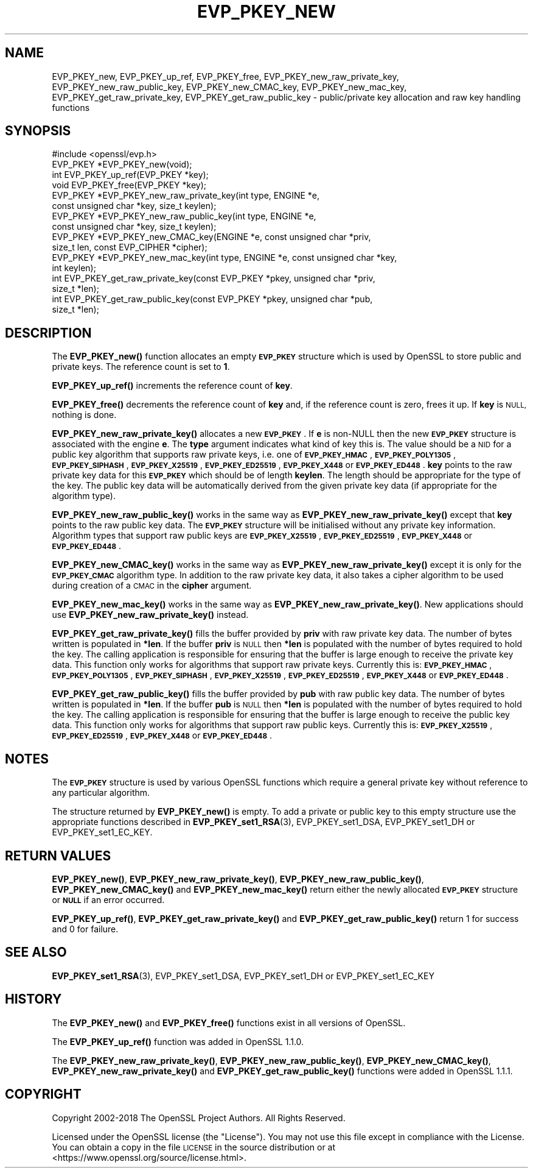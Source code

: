 .\" Automatically generated by Pod::Man 4.11 (Pod::Simple 3.39)
.\"
.\" Standard preamble:
.\" ========================================================================
.de Sp \" Vertical space (when we can't use .PP)
.if t .sp .5v
.if n .sp
..
.de Vb \" Begin verbatim text
.ft CW
.nf
.ne \\$1
..
.de Ve \" End verbatim text
.ft R
.fi
..
.\" Set up some character translations and predefined strings.  \*(-- will
.\" give an unbreakable dash, \*(PI will give pi, \*(L" will give a left
.\" double quote, and \*(R" will give a right double quote.  \*(C+ will
.\" give a nicer C++.  Capital omega is used to do unbreakable dashes and
.\" therefore won't be available.  \*(C` and \*(C' expand to `' in nroff,
.\" nothing in troff, for use with C<>.
.tr \(*W-
.ds C+ C\v'-.1v'\h'-1p'\s-2+\h'-1p'+\s0\v'.1v'\h'-1p'
.ie n \{\
.    ds -- \(*W-
.    ds PI pi
.    if (\n(.H=4u)&(1m=24u) .ds -- \(*W\h'-12u'\(*W\h'-12u'-\" diablo 10 pitch
.    if (\n(.H=4u)&(1m=20u) .ds -- \(*W\h'-12u'\(*W\h'-8u'-\"  diablo 12 pitch
.    ds L" ""
.    ds R" ""
.    ds C` ""
.    ds C' ""
'br\}
.el\{\
.    ds -- \|\(em\|
.    ds PI \(*p
.    ds L" ``
.    ds R" ''
.    ds C`
.    ds C'
'br\}
.\"
.\" Escape single quotes in literal strings from groff's Unicode transform.
.ie \n(.g .ds Aq \(aq
.el       .ds Aq '
.\"
.\" If the F register is >0, we'll generate index entries on stderr for
.\" titles (.TH), headers (.SH), subsections (.SS), items (.Ip), and index
.\" entries marked with X<> in POD.  Of course, you'll have to process the
.\" output yourself in some meaningful fashion.
.\"
.\" Avoid warning from groff about undefined register 'F'.
.de IX
..
.nr rF 0
.if \n(.g .if rF .nr rF 1
.if (\n(rF:(\n(.g==0)) \{\
.    if \nF \{\
.        de IX
.        tm Index:\\$1\t\\n%\t"\\$2"
..
.        if !\nF==2 \{\
.            nr % 0
.            nr F 2
.        \}
.    \}
.\}
.rr rF
.\"
.\" Accent mark definitions (@(#)ms.acc 1.5 88/02/08 SMI; from UCB 4.2).
.\" Fear.  Run.  Save yourself.  No user-serviceable parts.
.    \" fudge factors for nroff and troff
.if n \{\
.    ds #H 0
.    ds #V .8m
.    ds #F .3m
.    ds #[ \f1
.    ds #] \fP
.\}
.if t \{\
.    ds #H ((1u-(\\\\n(.fu%2u))*.13m)
.    ds #V .6m
.    ds #F 0
.    ds #[ \&
.    ds #] \&
.\}
.    \" simple accents for nroff and troff
.if n \{\
.    ds ' \&
.    ds ` \&
.    ds ^ \&
.    ds , \&
.    ds ~ ~
.    ds /
.\}
.if t \{\
.    ds ' \\k:\h'-(\\n(.wu*8/10-\*(#H)'\'\h"|\\n:u"
.    ds ` \\k:\h'-(\\n(.wu*8/10-\*(#H)'\`\h'|\\n:u'
.    ds ^ \\k:\h'-(\\n(.wu*10/11-\*(#H)'^\h'|\\n:u'
.    ds , \\k:\h'-(\\n(.wu*8/10)',\h'|\\n:u'
.    ds ~ \\k:\h'-(\\n(.wu-\*(#H-.1m)'~\h'|\\n:u'
.    ds / \\k:\h'-(\\n(.wu*8/10-\*(#H)'\z\(sl\h'|\\n:u'
.\}
.    \" troff and (daisy-wheel) nroff accents
.ds : \\k:\h'-(\\n(.wu*8/10-\*(#H+.1m+\*(#F)'\v'-\*(#V'\z.\h'.2m+\*(#F'.\h'|\\n:u'\v'\*(#V'
.ds 8 \h'\*(#H'\(*b\h'-\*(#H'
.ds o \\k:\h'-(\\n(.wu+\w'\(de'u-\*(#H)/2u'\v'-.3n'\*(#[\z\(de\v'.3n'\h'|\\n:u'\*(#]
.ds d- \h'\*(#H'\(pd\h'-\w'~'u'\v'-.25m'\f2\(hy\fP\v'.25m'\h'-\*(#H'
.ds D- D\\k:\h'-\w'D'u'\v'-.11m'\z\(hy\v'.11m'\h'|\\n:u'
.ds th \*(#[\v'.3m'\s+1I\s-1\v'-.3m'\h'-(\w'I'u*2/3)'\s-1o\s+1\*(#]
.ds Th \*(#[\s+2I\s-2\h'-\w'I'u*3/5'\v'-.3m'o\v'.3m'\*(#]
.ds ae a\h'-(\w'a'u*4/10)'e
.ds Ae A\h'-(\w'A'u*4/10)'E
.    \" corrections for vroff
.if v .ds ~ \\k:\h'-(\\n(.wu*9/10-\*(#H)'\s-2\u~\d\s+2\h'|\\n:u'
.if v .ds ^ \\k:\h'-(\\n(.wu*10/11-\*(#H)'\v'-.4m'^\v'.4m'\h'|\\n:u'
.    \" for low resolution devices (crt and lpr)
.if \n(.H>23 .if \n(.V>19 \
\{\
.    ds : e
.    ds 8 ss
.    ds o a
.    ds d- d\h'-1'\(ga
.    ds D- D\h'-1'\(hy
.    ds th \o'bp'
.    ds Th \o'LP'
.    ds ae ae
.    ds Ae AE
.\}
.rm #[ #] #H #V #F C
.\" ========================================================================
.\"
.IX Title "EVP_PKEY_NEW 3"
.TH EVP_PKEY_NEW 3 "2019-09-10" "1.1.1d" "OpenSSL"
.\" For nroff, turn off justification.  Always turn off hyphenation; it makes
.\" way too many mistakes in technical documents.
.if n .ad l
.nh
.SH "NAME"
EVP_PKEY_new, EVP_PKEY_up_ref, EVP_PKEY_free, EVP_PKEY_new_raw_private_key, EVP_PKEY_new_raw_public_key, EVP_PKEY_new_CMAC_key, EVP_PKEY_new_mac_key, EVP_PKEY_get_raw_private_key, EVP_PKEY_get_raw_public_key \&\- public/private key allocation and raw key handling functions
.SH "SYNOPSIS"
.IX Header "SYNOPSIS"
.Vb 1
\& #include <openssl/evp.h>
\&
\& EVP_PKEY *EVP_PKEY_new(void);
\& int EVP_PKEY_up_ref(EVP_PKEY *key);
\& void EVP_PKEY_free(EVP_PKEY *key);
\&
\& EVP_PKEY *EVP_PKEY_new_raw_private_key(int type, ENGINE *e,
\&                                        const unsigned char *key, size_t keylen);
\& EVP_PKEY *EVP_PKEY_new_raw_public_key(int type, ENGINE *e,
\&                                       const unsigned char *key, size_t keylen);
\& EVP_PKEY *EVP_PKEY_new_CMAC_key(ENGINE *e, const unsigned char *priv,
\&                                 size_t len, const EVP_CIPHER *cipher);
\& EVP_PKEY *EVP_PKEY_new_mac_key(int type, ENGINE *e, const unsigned char *key,
\&                                int keylen);
\&
\& int EVP_PKEY_get_raw_private_key(const EVP_PKEY *pkey, unsigned char *priv,
\&                                  size_t *len);
\& int EVP_PKEY_get_raw_public_key(const EVP_PKEY *pkey, unsigned char *pub,
\&                                 size_t *len);
.Ve
.SH "DESCRIPTION"
.IX Header "DESCRIPTION"
The \fBEVP_PKEY_new()\fR function allocates an empty \fB\s-1EVP_PKEY\s0\fR structure which is
used by OpenSSL to store public and private keys. The reference count is set to
\&\fB1\fR.
.PP
\&\fBEVP_PKEY_up_ref()\fR increments the reference count of \fBkey\fR.
.PP
\&\fBEVP_PKEY_free()\fR decrements the reference count of \fBkey\fR and, if the reference
count is zero, frees it up. If \fBkey\fR is \s-1NULL,\s0 nothing is done.
.PP
\&\fBEVP_PKEY_new_raw_private_key()\fR allocates a new \fB\s-1EVP_PKEY\s0\fR. If \fBe\fR is non-NULL
then the new \fB\s-1EVP_PKEY\s0\fR structure is associated with the engine \fBe\fR. The
\&\fBtype\fR argument indicates what kind of key this is. The value should be a \s-1NID\s0
for a public key algorithm that supports raw private keys, i.e. one of
\&\fB\s-1EVP_PKEY_HMAC\s0\fR, \fB\s-1EVP_PKEY_POLY1305\s0\fR, \fB\s-1EVP_PKEY_SIPHASH\s0\fR, \fB\s-1EVP_PKEY_X25519\s0\fR,
\&\fB\s-1EVP_PKEY_ED25519\s0\fR, \fB\s-1EVP_PKEY_X448\s0\fR or \fB\s-1EVP_PKEY_ED448\s0\fR. \fBkey\fR points to the
raw private key data for this \fB\s-1EVP_PKEY\s0\fR which should be of length \fBkeylen\fR.
The length should be appropriate for the type of the key. The public key data
will be automatically derived from the given private key data (if appropriate
for the algorithm type).
.PP
\&\fBEVP_PKEY_new_raw_public_key()\fR works in the same way as
\&\fBEVP_PKEY_new_raw_private_key()\fR except that \fBkey\fR points to the raw public key
data. The \fB\s-1EVP_PKEY\s0\fR structure will be initialised without any private key
information. Algorithm types that support raw public keys are
\&\fB\s-1EVP_PKEY_X25519\s0\fR, \fB\s-1EVP_PKEY_ED25519\s0\fR, \fB\s-1EVP_PKEY_X448\s0\fR or \fB\s-1EVP_PKEY_ED448\s0\fR.
.PP
\&\fBEVP_PKEY_new_CMAC_key()\fR works in the same way as \fBEVP_PKEY_new_raw_private_key()\fR
except it is only for the \fB\s-1EVP_PKEY_CMAC\s0\fR algorithm type. In addition to the
raw private key data, it also takes a cipher algorithm to be used during
creation of a \s-1CMAC\s0 in the \fBcipher\fR argument.
.PP
\&\fBEVP_PKEY_new_mac_key()\fR works in the same way as \fBEVP_PKEY_new_raw_private_key()\fR.
New applications should use \fBEVP_PKEY_new_raw_private_key()\fR instead.
.PP
\&\fBEVP_PKEY_get_raw_private_key()\fR fills the buffer provided by \fBpriv\fR with raw
private key data. The number of bytes written is populated in \fB*len\fR. If the
buffer \fBpriv\fR is \s-1NULL\s0 then \fB*len\fR is populated with the number of bytes
required to hold the key. The calling application is responsible for ensuring
that the buffer is large enough to receive the private key data. This function
only works for algorithms that support raw private keys. Currently this is:
\&\fB\s-1EVP_PKEY_HMAC\s0\fR, \fB\s-1EVP_PKEY_POLY1305\s0\fR, \fB\s-1EVP_PKEY_SIPHASH\s0\fR, \fB\s-1EVP_PKEY_X25519\s0\fR,
\&\fB\s-1EVP_PKEY_ED25519\s0\fR, \fB\s-1EVP_PKEY_X448\s0\fR or \fB\s-1EVP_PKEY_ED448\s0\fR.
.PP
\&\fBEVP_PKEY_get_raw_public_key()\fR fills the buffer provided by \fBpub\fR with raw
public key data. The number of bytes written is populated in \fB*len\fR. If the
buffer \fBpub\fR is \s-1NULL\s0 then \fB*len\fR is populated with the number of bytes
required to hold the key. The calling application is responsible for ensuring
that the buffer is large enough to receive the public key data. This function
only works for algorithms that support raw public  keys. Currently this is:
\&\fB\s-1EVP_PKEY_X25519\s0\fR, \fB\s-1EVP_PKEY_ED25519\s0\fR, \fB\s-1EVP_PKEY_X448\s0\fR or \fB\s-1EVP_PKEY_ED448\s0\fR.
.SH "NOTES"
.IX Header "NOTES"
The \fB\s-1EVP_PKEY\s0\fR structure is used by various OpenSSL functions which require a
general private key without reference to any particular algorithm.
.PP
The structure returned by \fBEVP_PKEY_new()\fR is empty. To add a private or public
key to this empty structure use the appropriate functions described in
\&\fBEVP_PKEY_set1_RSA\fR\|(3), EVP_PKEY_set1_DSA, EVP_PKEY_set1_DH or
EVP_PKEY_set1_EC_KEY.
.SH "RETURN VALUES"
.IX Header "RETURN VALUES"
\&\fBEVP_PKEY_new()\fR, \fBEVP_PKEY_new_raw_private_key()\fR, \fBEVP_PKEY_new_raw_public_key()\fR,
\&\fBEVP_PKEY_new_CMAC_key()\fR and \fBEVP_PKEY_new_mac_key()\fR return either the newly
allocated \fB\s-1EVP_PKEY\s0\fR structure or \fB\s-1NULL\s0\fR if an error occurred.
.PP
\&\fBEVP_PKEY_up_ref()\fR, \fBEVP_PKEY_get_raw_private_key()\fR and
\&\fBEVP_PKEY_get_raw_public_key()\fR return 1 for success and 0 for failure.
.SH "SEE ALSO"
.IX Header "SEE ALSO"
\&\fBEVP_PKEY_set1_RSA\fR\|(3), EVP_PKEY_set1_DSA, EVP_PKEY_set1_DH or
EVP_PKEY_set1_EC_KEY
.SH "HISTORY"
.IX Header "HISTORY"
The
\&\fBEVP_PKEY_new()\fR and \fBEVP_PKEY_free()\fR functions exist in all versions of OpenSSL.
.PP
The \fBEVP_PKEY_up_ref()\fR function was added in OpenSSL 1.1.0.
.PP
The
\&\fBEVP_PKEY_new_raw_private_key()\fR, \fBEVP_PKEY_new_raw_public_key()\fR,
\&\fBEVP_PKEY_new_CMAC_key()\fR, \fBEVP_PKEY_new_raw_private_key()\fR and
\&\fBEVP_PKEY_get_raw_public_key()\fR functions were added in OpenSSL 1.1.1.
.SH "COPYRIGHT"
.IX Header "COPYRIGHT"
Copyright 2002\-2018 The OpenSSL Project Authors. All Rights Reserved.
.PP
Licensed under the OpenSSL license (the \*(L"License\*(R").  You may not use
this file except in compliance with the License.  You can obtain a copy
in the file \s-1LICENSE\s0 in the source distribution or at
<https://www.openssl.org/source/license.html>.
